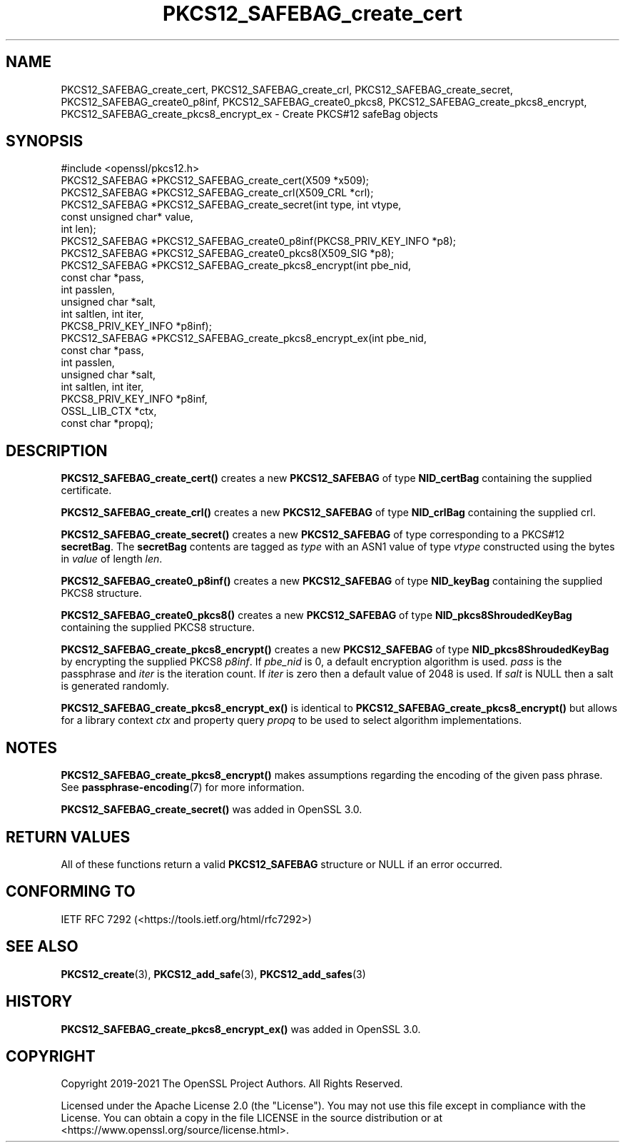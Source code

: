 .\"	$NetBSD: PKCS12_SAFEBAG_create_cert.3,v 1.5 2024/09/08 13:08:28 christos Exp $
.\"
.\" -*- mode: troff; coding: utf-8 -*-
.\" Automatically generated by Pod::Man 5.01 (Pod::Simple 3.43)
.\"
.\" Standard preamble:
.\" ========================================================================
.de Sp \" Vertical space (when we can't use .PP)
.if t .sp .5v
.if n .sp
..
.de Vb \" Begin verbatim text
.ft CW
.nf
.ne \\$1
..
.de Ve \" End verbatim text
.ft R
.fi
..
.\" \*(C` and \*(C' are quotes in nroff, nothing in troff, for use with C<>.
.ie n \{\
.    ds C` ""
.    ds C' ""
'br\}
.el\{\
.    ds C`
.    ds C'
'br\}
.\"
.\" Escape single quotes in literal strings from groff's Unicode transform.
.ie \n(.g .ds Aq \(aq
.el       .ds Aq '
.\"
.\" If the F register is >0, we'll generate index entries on stderr for
.\" titles (.TH), headers (.SH), subsections (.SS), items (.Ip), and index
.\" entries marked with X<> in POD.  Of course, you'll have to process the
.\" output yourself in some meaningful fashion.
.\"
.\" Avoid warning from groff about undefined register 'F'.
.de IX
..
.nr rF 0
.if \n(.g .if rF .nr rF 1
.if (\n(rF:(\n(.g==0)) \{\
.    if \nF \{\
.        de IX
.        tm Index:\\$1\t\\n%\t"\\$2"
..
.        if !\nF==2 \{\
.            nr % 0
.            nr F 2
.        \}
.    \}
.\}
.rr rF
.\" ========================================================================
.\"
.IX Title "PKCS12_SAFEBAG_create_cert 3"
.TH PKCS12_SAFEBAG_create_cert 3 2024-09-03 3.0.15 OpenSSL
.\" For nroff, turn off justification.  Always turn off hyphenation; it makes
.\" way too many mistakes in technical documents.
.if n .ad l
.nh
.SH NAME
PKCS12_SAFEBAG_create_cert, PKCS12_SAFEBAG_create_crl,
PKCS12_SAFEBAG_create_secret, PKCS12_SAFEBAG_create0_p8inf,
PKCS12_SAFEBAG_create0_pkcs8, PKCS12_SAFEBAG_create_pkcs8_encrypt,
PKCS12_SAFEBAG_create_pkcs8_encrypt_ex \- Create PKCS#12 safeBag objects
.SH SYNOPSIS
.IX Header "SYNOPSIS"
.Vb 1
\& #include <openssl/pkcs12.h>
\&
\& PKCS12_SAFEBAG *PKCS12_SAFEBAG_create_cert(X509 *x509);
\& PKCS12_SAFEBAG *PKCS12_SAFEBAG_create_crl(X509_CRL *crl);
\& PKCS12_SAFEBAG *PKCS12_SAFEBAG_create_secret(int type, int vtype,
\&                                              const unsigned char* value,
\&                                              int len);
\& PKCS12_SAFEBAG *PKCS12_SAFEBAG_create0_p8inf(PKCS8_PRIV_KEY_INFO *p8);
\& PKCS12_SAFEBAG *PKCS12_SAFEBAG_create0_pkcs8(X509_SIG *p8);
\& PKCS12_SAFEBAG *PKCS12_SAFEBAG_create_pkcs8_encrypt(int pbe_nid,
\&                                                     const char *pass,
\&                                                     int passlen,
\&                                                     unsigned char *salt,
\&                                                     int saltlen, int iter,
\&                                                     PKCS8_PRIV_KEY_INFO *p8inf);
\& PKCS12_SAFEBAG *PKCS12_SAFEBAG_create_pkcs8_encrypt_ex(int pbe_nid,
\&                                                        const char *pass,
\&                                                        int passlen,
\&                                                        unsigned char *salt,
\&                                                        int saltlen, int iter,
\&                                                        PKCS8_PRIV_KEY_INFO *p8inf,
\&                                                        OSSL_LIB_CTX *ctx,
\&                                                        const char *propq);
.Ve
.SH DESCRIPTION
.IX Header "DESCRIPTION"
\&\fBPKCS12_SAFEBAG_create_cert()\fR creates a new \fBPKCS12_SAFEBAG\fR of type \fBNID_certBag\fR
containing the supplied certificate.
.PP
\&\fBPKCS12_SAFEBAG_create_crl()\fR creates a new \fBPKCS12_SAFEBAG\fR of type \fBNID_crlBag\fR
containing the supplied crl.
.PP
\&\fBPKCS12_SAFEBAG_create_secret()\fR creates a new \fBPKCS12_SAFEBAG\fR of type
corresponding to a PKCS#12 \fBsecretBag\fR. The \fBsecretBag\fR contents are tagged as
\&\fItype\fR with an ASN1 value of type \fIvtype\fR constructed using the bytes in
\&\fIvalue\fR of length \fIlen\fR.
.PP
\&\fBPKCS12_SAFEBAG_create0_p8inf()\fR creates a new \fBPKCS12_SAFEBAG\fR of type \fBNID_keyBag\fR
containing the supplied PKCS8 structure.
.PP
\&\fBPKCS12_SAFEBAG_create0_pkcs8()\fR creates a new \fBPKCS12_SAFEBAG\fR of type
\&\fBNID_pkcs8ShroudedKeyBag\fR containing the supplied PKCS8 structure.
.PP
\&\fBPKCS12_SAFEBAG_create_pkcs8_encrypt()\fR creates a new \fBPKCS12_SAFEBAG\fR of type
\&\fBNID_pkcs8ShroudedKeyBag\fR by encrypting the supplied PKCS8 \fIp8inf\fR.
If \fIpbe_nid\fR is 0, a default encryption algorithm is used. \fIpass\fR is the
passphrase and \fIiter\fR is the iteration count. If \fIiter\fR is zero then a default
value of 2048 is used. If \fIsalt\fR is NULL then a salt is generated randomly.
.PP
\&\fBPKCS12_SAFEBAG_create_pkcs8_encrypt_ex()\fR is identical to \fBPKCS12_SAFEBAG_create_pkcs8_encrypt()\fR
but allows for a library context \fIctx\fR and property query \fIpropq\fR to be used to select
algorithm implementations.
.SH NOTES
.IX Header "NOTES"
\&\fBPKCS12_SAFEBAG_create_pkcs8_encrypt()\fR makes assumptions regarding the encoding of the given pass
phrase.
See \fBpassphrase\-encoding\fR\|(7) for more information.
.PP
\&\fBPKCS12_SAFEBAG_create_secret()\fR was added in OpenSSL 3.0.
.SH "RETURN VALUES"
.IX Header "RETURN VALUES"
All of these functions return a valid \fBPKCS12_SAFEBAG\fR structure or NULL if an error occurred.
.SH "CONFORMING TO"
.IX Header "CONFORMING TO"
IETF RFC 7292 (<https://tools.ietf.org/html/rfc7292>)
.SH "SEE ALSO"
.IX Header "SEE ALSO"
\&\fBPKCS12_create\fR\|(3),
\&\fBPKCS12_add_safe\fR\|(3),
\&\fBPKCS12_add_safes\fR\|(3)
.SH HISTORY
.IX Header "HISTORY"
\&\fBPKCS12_SAFEBAG_create_pkcs8_encrypt_ex()\fR was added in OpenSSL 3.0.
.SH COPYRIGHT
.IX Header "COPYRIGHT"
Copyright 2019\-2021 The OpenSSL Project Authors. All Rights Reserved.
.PP
Licensed under the Apache License 2.0 (the "License").  You may not use
this file except in compliance with the License.  You can obtain a copy
in the file LICENSE in the source distribution or at
<https://www.openssl.org/source/license.html>.
